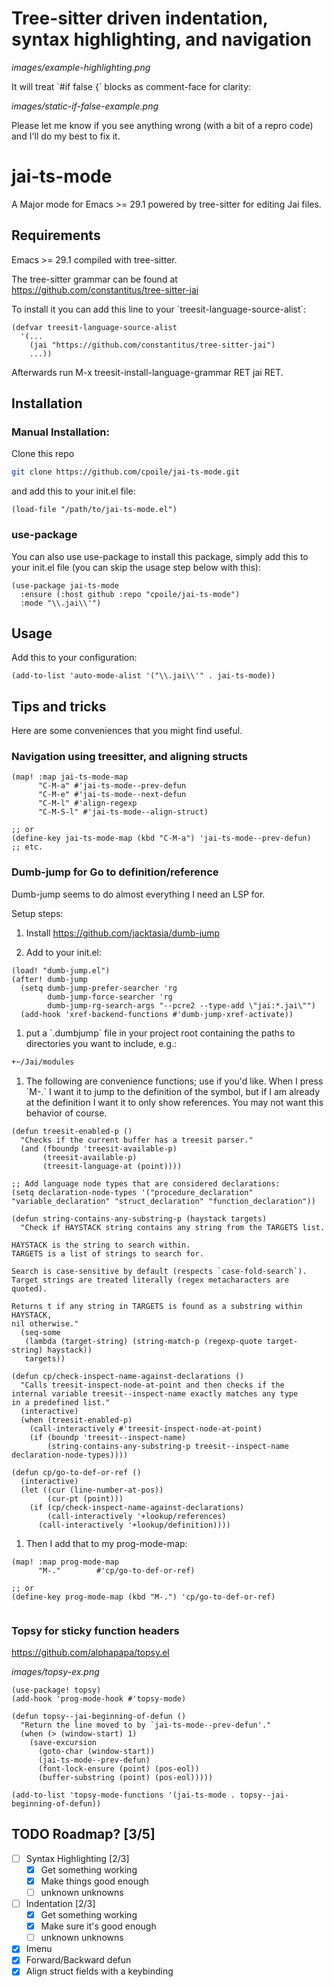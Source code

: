* Tree-sitter driven indentation, syntax highlighting, and navigation
#+ATTR_HTML: :clear right
[[images/example-highlighting.png]]

It will treat `#if false {` blocks as comment-face for clarity:

#+ATTR_HTML: :clear right
[[images/static-if-false-example.png]]


Please let me know if you see anything wrong (with a bit of a repro code) and I'll do my best to fix it.

* jai-ts-mode
A Major mode for Emacs >= 29.1 powered by tree-sitter for editing Jai files.

** Requirements
Emacs >= 29.1 compiled with tree-sitter.

The tree-sitter grammar can be found at https://github.com/constantitus/tree-sitter-jai

To install it you can add this line to your `treesit-language-source-alist`:
#+begin_src elisp
  (defvar treesit-language-source-alist
    '(...
      (jai "https://github.com/constantitus/tree-sitter-jai")
      ...))
#+end_src
Afterwards run M-x treesit-install-language-grammar RET jai RET.


** Installation
*** Manual Installation:
Clone this repo
#+begin_src sh
  git clone https://github.com/cpoile/jai-ts-mode.git
#+end_src
and add this to your init.el file:
#+begin_src elisp
  (load-file "/path/to/jai-ts-mode.el")
#+end_src
*** use-package
You can also use use-package to install this package, simply add this to your init.el file (you can skip the usage step below with this):
#+begin_src elisp
  (use-package jai-ts-mode
    :ensure (:host github :repo "cpoile/jai-ts-mode")
    :mode "\\.jai\\'")
#+end_src

** Usage
Add this to your configuration:
#+begin_src elisp
  (add-to-list 'auto-mode-alist '("\\.jai\\'" . jai-ts-mode))
#+end_src

** Tips and tricks

Here are some conveniences that you might find useful.

*** Navigation using treesitter, and aligning structs

#+begin_src elisp
(map! :map jai-ts-mode-map
      "C-M-a" #'jai-ts-mode--prev-defun
      "C-M-e" #'jai-ts-mode--next-defun
      "C-M-l" #'align-regexp
      "C-M-S-l" #'jai-ts-mode--align-struct)

;; or
(define-key jai-ts-mode-map (kbd "C-M-a") 'jai-ts-mode--prev-defun)
;; etc.
#+end_src

*** Dumb-jump for Go to definition/reference
Dumb-jump seems to do almost everything I need an LSP for.

Setup steps:

1. Install https://github.com/jacktasia/dumb-jump

1. Add to your init.el:
#+begin_src elisp
(load! "dumb-jump.el")
(after! dumb-jump
  (setq dumb-jump-prefer-searcher 'rg
        dumb-jump-force-searcher 'rg
        dumb-jump-rg-search-args "--pcre2 --type-add \"jai:*.jai\"")
  (add-hook 'xref-backend-functions #'dumb-jump-xref-activate))
#+end_src

1. put a `.dumbjump` file in your project root containing the paths to directories you want to include, e.g.:
#+begin_src txt
+~/Jai/modules
#+end_src

1. The following are convenience functions; use if you'd like. When I press `M-.` I want it to jump to the definition of the symbol, but if I am already at the definition I want it to only show references. You may not want this behavior of course.

#+begin_src elisp
(defun treesit-enabled-p ()
  "Checks if the current buffer has a treesit parser."
  (and (fboundp 'treesit-available-p)
       (treesit-available-p)
       (treesit-language-at (point))))

;; Add language node types that are considered declarations:
(setq declaration-node-types '("procedure_declaration" "variable_declaration" "struct_declaration" "function_declaration"))

(defun string-contains-any-substring-p (haystack targets)
  "Check if HAYSTACK string contains any string from the TARGETS list.

HAYSTACK is the string to search within.
TARGETS is a list of strings to search for.

Search is case-sensitive by default (respects `case-fold-search`).
Target strings are treated literally (regex metacharacters are quoted).

Returns t if any string in TARGETS is found as a substring within HAYSTACK,
nil otherwise."
  (seq-some
   (lambda (target-string) (string-match-p (regexp-quote target-string) haystack))
   targets))

(defun cp/check-inspect-name-against-declarations ()
  "Calls treesit-inspect-node-at-point and then checks if the
internal variable treesit--inspect-name exactly matches any type
in a predefined list."
  (interactive)
  (when (treesit-enabled-p)
    (call-interactively #'treesit-inspect-node-at-point)
    (if (boundp 'treesit--inspect-name)
        (string-contains-any-substring-p treesit--inspect-name declaration-node-types))))

(defun cp/go-to-def-or-ref ()
  (interactive)
  (let ((cur (line-number-at-pos))
        (cur-pt (point)))
    (if (cp/check-inspect-name-against-declarations)
        (call-interactively '+lookup/references)
      (call-interactively '+lookup/definition))))
#+end_src

1. Then I add that to my prog-mode-map:

#+begin_src elisp
(map! :map prog-mode-map
      "M-."        #'cp/go-to-def-or-ref)

;; or
(define-key prog-mode-map (kbd "M-.") 'cp/go-to-def-or-ref)

#+end_src


*** Topsy for sticky function headers
https://github.com/alphapapa/topsy.el

#+ATTR_HTML: :clear right
[[images/topsy-ex.png]]

#+begin_src elisp
(use-package! topsy)
(add-hook 'prog-mode-hook #'topsy-mode)

(defun topsy--jai-beginning-of-defun ()
  "Return the line moved to by `jai-ts-mode--prev-defun'."
  (when (> (window-start) 1)
    (save-excursion
      (goto-char (window-start))
      (jai-ts-mode--prev-defun)
      (font-lock-ensure (point) (pos-eol))
      (buffer-substring (point) (pos-eol)))))

(add-to-list 'topsy-mode-functions '(jai-ts-mode . topsy--jai-beginning-of-defun))
#+end_src


** TODO Roadmap? [3/5]
- [-] Syntax Highlighting [2/3]
  - [X] Get something working
  - [X] Make things good enough
  - [ ] unknown unknowns
- [-] Indentation [2/3]
  - [X] Get something working
  - [X] Make sure it's good enough
  - [ ] unknown unknowns
- [X] Imenu
- [X] Forward/Backward defun
- [X] Align struct fields with a keybinding
